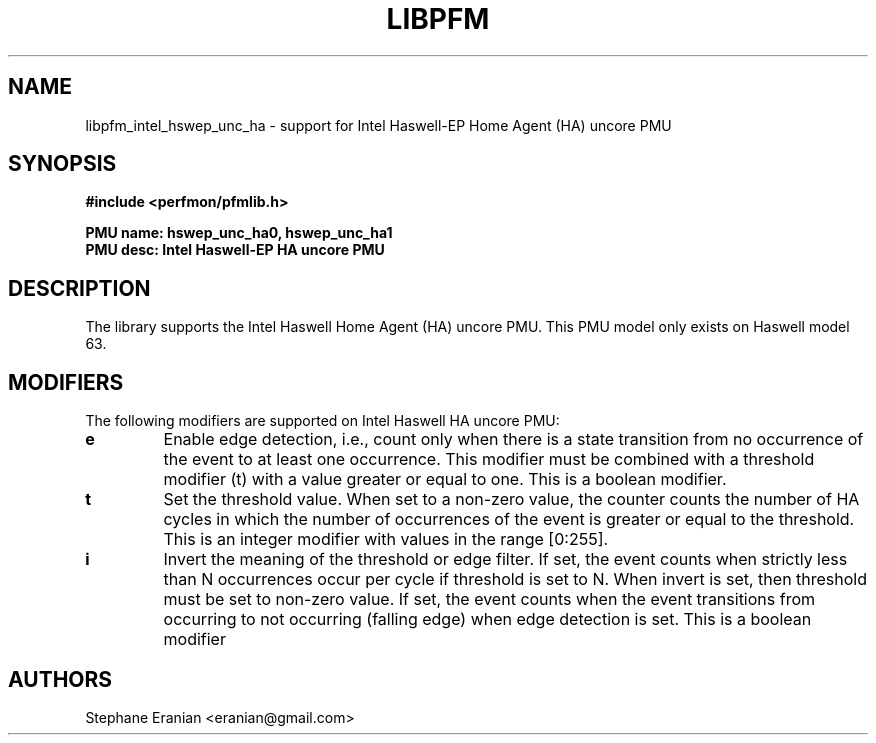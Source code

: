 .TH LIBPFM 3  "May, 2015" "" "Linux Programmer's Manual"
.SH NAME
libpfm_intel_hswep_unc_ha - support for Intel Haswell-EP Home Agent (HA) uncore PMU
.SH SYNOPSIS
.nf
.B #include <perfmon/pfmlib.h>
.sp
.B PMU name: hswep_unc_ha0, hswep_unc_ha1
.B PMU desc: Intel Haswell-EP HA uncore PMU
.sp
.SH DESCRIPTION
The library supports the Intel Haswell Home Agent (HA) uncore PMU.
This PMU model only exists on Haswell model 63.

.SH MODIFIERS
The following modifiers are supported on Intel Haswell HA uncore PMU:
.TP
.B e
Enable edge detection, i.e., count only when there is a state transition from no occurrence of the event to at least one occurrence. This modifier must be combined with a threshold modifier (t) with a value greater or equal to one.  This is a boolean modifier.
.TP
.B t
Set the threshold value. When set to a non-zero value, the counter counts the number
of HA cycles in which the number of occurrences of the event is greater or equal to
the threshold.  This is an integer modifier with values in the range [0:255].
.TP
.B i
Invert the meaning of the threshold or edge filter. If set, the event counts when strictly less
than N occurrences occur per cycle if threshold is set to N. When invert is set, then threshold
must be set to non-zero value. If set, the event counts when the event transitions from occurring
to not occurring (falling edge) when edge detection is set. This is a boolean modifier
.SH AUTHORS
.nf
Stephane Eranian <eranian@gmail.com>
.if
.PP
